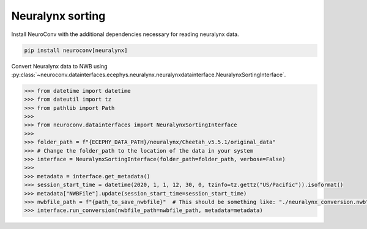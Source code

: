 Neuralynx sorting
^^^^^^^^^^^^^^^^^

Install NeuroConv with the additional dependencies necessary for reading neuralynx data.

.. code-block:: bash

    pip install neuroconv[neuralynx]

Convert Neuralynx data to NWB using
:py:class:`~neuroconv.datainterfaces.ecephys.neuralynx.neuralynxdatainterface.NeuralynxSortingInterface`.

.. code-block:: python

    >>> from datetime import datetime
    >>> from dateutil import tz
    >>> from pathlib import Path
    >>>
    >>> from neuroconv.datainterfaces import NeuralynxSortingInterface
    >>>
    >>> folder_path = f"{ECEPHY_DATA_PATH}/neuralynx/Cheetah_v5.5.1/original_data"
    >>> # Change the folder_path to the location of the data in your system
    >>> interface = NeuralynxSortingInterface(folder_path=folder_path, verbose=False)
    >>>
    >>> metadata = interface.get_metadata()
    >>> session_start_time = datetime(2020, 1, 1, 12, 30, 0, tzinfo=tz.gettz("US/Pacific")).isoformat()
    >>> metadata["NWBFile"].update(session_start_time=session_start_time)
    >>> nwbfile_path = f"{path_to_save_nwbfile}"  # This should be something like: "./neuralynx_conversion.nwb"
    >>> interface.run_conversion(nwbfile_path=nwbfile_path, metadata=metadata)
